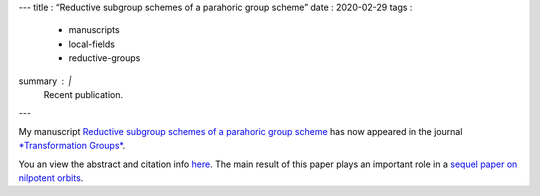 ---
title   : “Reductive subgroup schemes of a parahoric group scheme”
date    : 2020-02-29
tags    :
  - manuscripts
  - local-fields
  - reductive-groups
summary : |
  Recent publication.
---

My manuscript `Reductive subgroup schemes of a parahoric group scheme
<https://link.springer.com/article/10.1007/s00031-018-9508-3>`_ has
now appeared in the journal `*Transformation Groups*
<https://www.springer.com/journal/31>`_.

You an view the abstract and citation info `here
<manuscripts.html#mcninch20:reductive-subgroup-schemes>`_. The main
result of this paper plays an important role in a `sequel paper on
nilpotent orbits
<manuscripts.html#mcninch20:nilpotent-orbits-over-local-field>`_.


 


